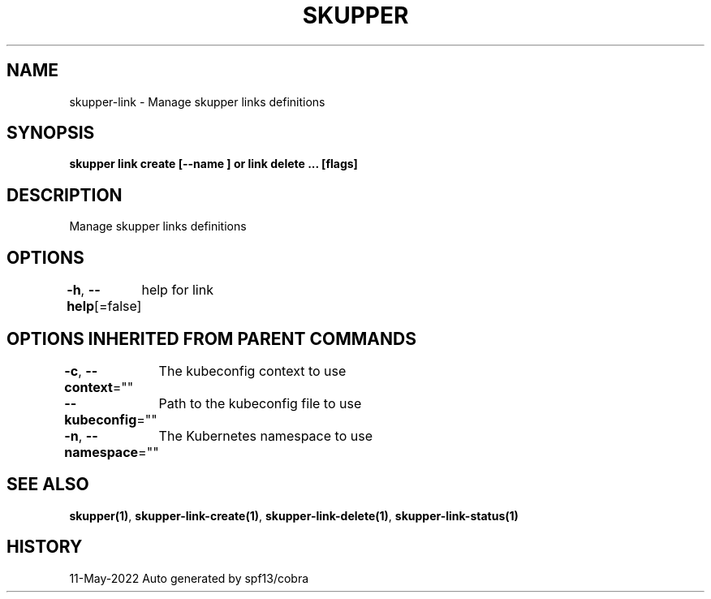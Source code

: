 .nh
.TH "SKUPPER" "1" "May 2022" "Auto generated by spf13/cobra" ""

.SH NAME
.PP
skupper-link - Manage skupper links definitions


.SH SYNOPSIS
.PP
\fBskupper link create  [--name ] or link delete ... [flags]\fP


.SH DESCRIPTION
.PP
Manage skupper links definitions


.SH OPTIONS
.PP
\fB-h\fP, \fB--help\fP[=false]
	help for link


.SH OPTIONS INHERITED FROM PARENT COMMANDS
.PP
\fB-c\fP, \fB--context\fP=""
	The kubeconfig context to use

.PP
\fB--kubeconfig\fP=""
	Path to the kubeconfig file to use

.PP
\fB-n\fP, \fB--namespace\fP=""
	The Kubernetes namespace to use


.SH SEE ALSO
.PP
\fBskupper(1)\fP, \fBskupper-link-create(1)\fP, \fBskupper-link-delete(1)\fP, \fBskupper-link-status(1)\fP


.SH HISTORY
.PP
11-May-2022 Auto generated by spf13/cobra
